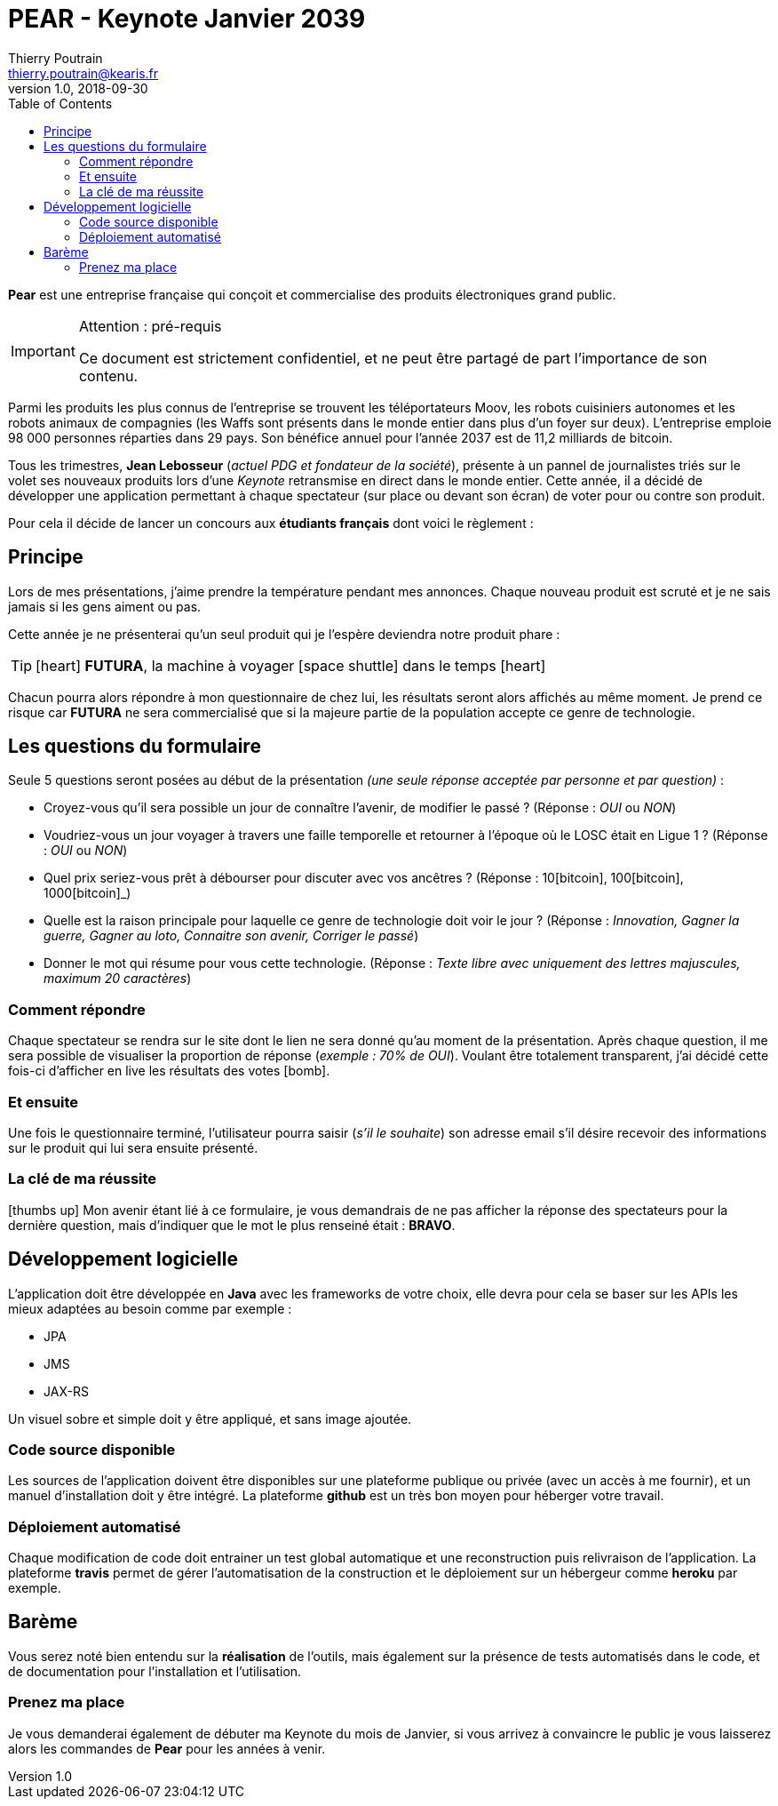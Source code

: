 = PEAR - Keynote Janvier 2039
Thierry Poutrain <thierry.poutrain@kearis.fr>
v1.0, 2018-09-30
:toc: left
:toclevels: 4
:icons: font
:page-layout: docs
:imagesdir: assets/images
:source-highlighter: highlightjs
:highlightjsdir: assets/js/highlightjs
:highlightjs-theme: idea

[.lead]
*Pear* est une entreprise française qui conçoit et commercialise des produits électroniques grand public.

[IMPORTANT]
.Attention : pré-requis
====
Ce document est strictement confidentiel, et ne peut être partagé de part l'importance de son contenu.
====

Parmi les produits les plus connus de l'entreprise se trouvent les téléportateurs Moov, les robots cuisiniers autonomes et les robots animaux de compagnies (les Waffs sont présents dans le monde entier dans plus d'un foyer sur deux). L'entreprise emploie 98 000 personnes réparties dans 29 pays. Son bénéfice annuel pour l'année 2037 est de 11,2 milliards de bitcoin.

Tous les trimestres, *Jean Lebosseur* (_actuel PDG et fondateur de la société_), présente à un pannel de journalistes triés sur le volet ses nouveaux produits lors d'une _Keynote_ retransmise en direct dans le monde entier.
Cette année, il a décidé de développer une application permettant à chaque spectateur (sur place ou devant son écran) de voter pour ou contre son produit.

Pour cela il décide de lancer un concours aux *étudiants français* dont voici le règlement :

== Principe

Lors de mes présentations, j'aime prendre la température pendant mes annonces. Chaque nouveau produit est scruté et je ne sais jamais si les gens aiment ou pas.

Cette année je ne présenterai qu'un seul produit qui je l'espère deviendra notre produit phare :

TIP: icon:heart[role="red"] *FUTURA*, la machine à voyager icon:space-shuttle[] dans le temps icon:heart[role="red"]

Chacun pourra alors répondre à mon questionnaire
de chez lui, les résultats seront alors affichés au même moment. Je prend ce risque car *FUTURA* ne sera commercialisé que si la majeure partie de la population accepte ce genre de technologie.

== Les questions du formulaire
Seule 5 questions seront posées au début de la présentation _(une seule réponse acceptée par personne et par question)_ :

* Croyez-vous qu'il sera possible un jour de connaître l'avenir, de modifier le passé ? (Réponse : _OUI_ ou _NON_)
* Voudriez-vous un jour voyager à travers une faille temporelle et retourner à l'époque où le LOSC était en Ligue 1 ? (Réponse : _OUI_ ou _NON_)
* Quel prix seriez-vous prêt à débourser pour discuter avec vos ancêtres ? (Réponse : 10icon:bitcoin[], 100icon:bitcoin[], 1000icon:bitcoin[]_)
* Quelle est la raison principale pour laquelle ce genre de technologie doit voir le jour ? (Réponse : _Innovation, Gagner la guerre, Gagner au loto, Connaitre son avenir, Corriger le passé_)
* Donner le mot qui résume pour vous cette technologie. (Réponse : _Texte libre avec uniquement des lettres majuscules, maximum 20 caractères_)

=== Comment répondre

Chaque spectateur se rendra sur le site dont le lien ne sera donné qu'au moment de la présentation. Après chaque question, il me sera possible de visualiser la proportion de réponse (_exemple : 70% de OUI_).
Voulant être totalement transparent, j'ai décidé cette fois-ci d'afficher en live les résultats des votes icon:bomb[].

=== Et ensuite

Une fois le questionnaire terminé, l'utilisateur pourra saisir (_s'il le souhaite_) son adresse email s'il désire recevoir des informations sur le produit qui lui sera ensuite présenté.

=== La clé de ma réussite

icon:thumbs-up[] Mon avenir étant lié à ce formulaire, je vous demandrais de ne pas afficher la réponse des spectateurs pour la dernière question, mais d'indiquer que le mot le plus renseiné était : *BRAVO*.

== Développement logicielle

L'application doit être développée en *Java* avec les frameworks de votre choix, elle devra pour cela se baser sur les APIs les mieux adaptées au besoin comme par exemple :

* JPA
* JMS
* JAX-RS

Un visuel sobre et simple doit y être appliqué, et sans image ajoutée.

=== Code source disponible

Les sources de l'application doivent être disponibles sur une plateforme publique ou privée (avec un accès à me fournir), et un manuel d'installation doit y être intégré. La plateforme *github* est un très bon moyen pour héberger votre travail.

=== Déploiement automatisé

Chaque modification de code doit entrainer un test global automatique et une reconstruction puis relivraison de l'application. La plateforme *travis* permet de gérer l'automatisation de la construction et le déploiement sur un hébergeur comme *heroku* par exemple.

== Barème

Vous serez noté bien entendu sur la *réalisation* de l'outils, mais également sur la présence de tests automatisés dans le code, et de documentation pour l'installation et l'utilisation.

=== Prenez ma place

Je vous demanderai également de débuter ma Keynote du mois de Janvier, si vous arrivez à convaincre le public je vous laisserez alors les commandes de *Pear* pour les années à venir.
